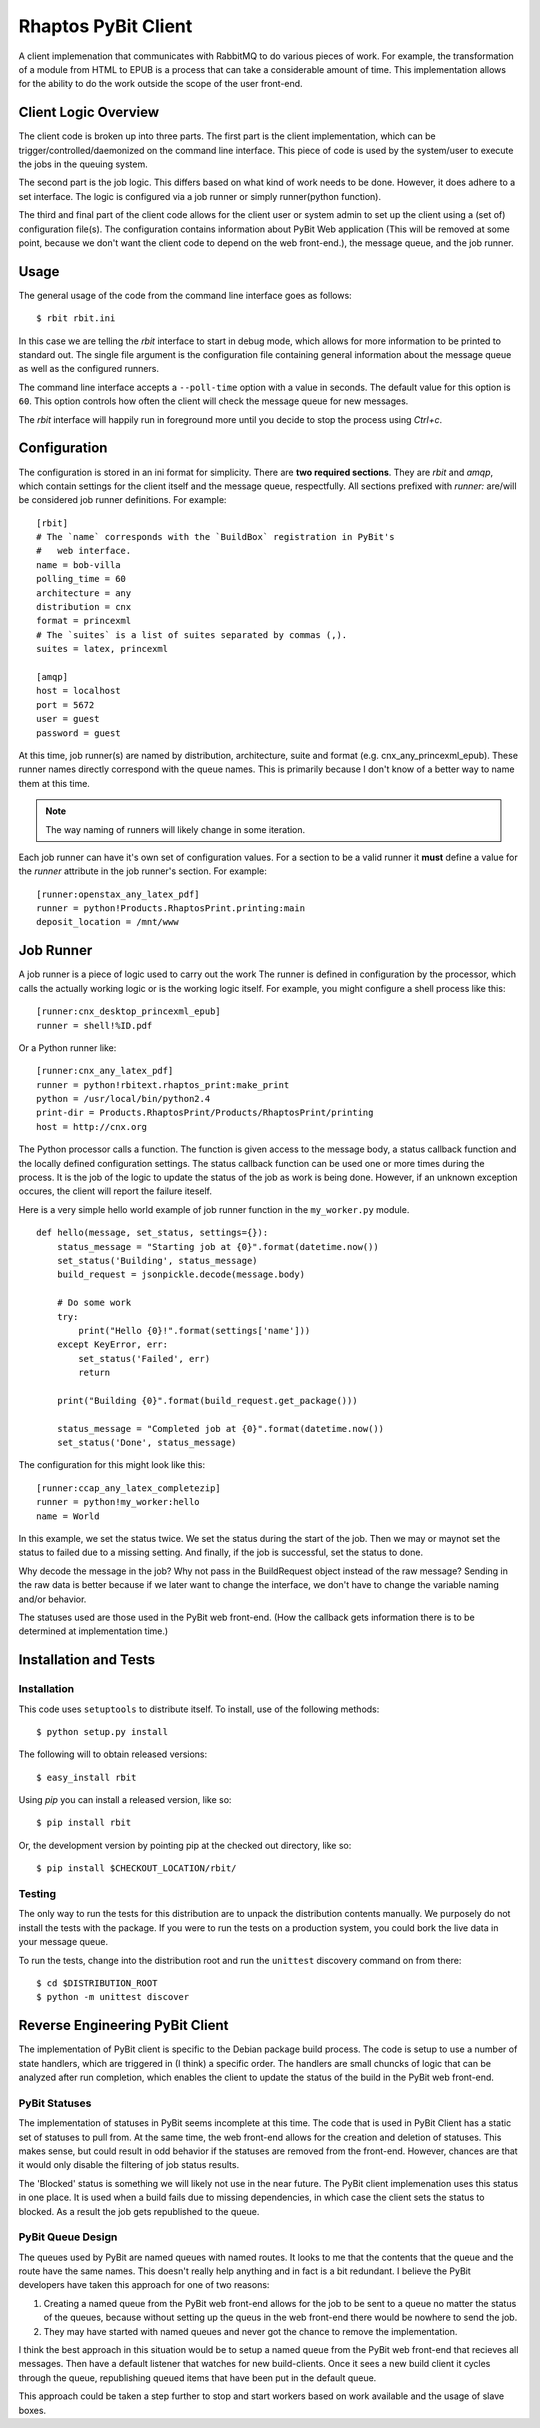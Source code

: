 .. Michael Mulich, Copyright (c) 2012 Rice University

   This software is subject to the provisions of the GNU Lesser General
   Public License Version 2.1 (LGPL).  See LICENSE.txt for details.

Rhaptos PyBit Client
====================

A client implemenation that communicates with RabbitMQ to do various
pieces of work. For example, the transformation of a module from HTML
to EPUB is a process that can take a considerable amount of time. This
implementation allows for the ability to do the work outside the scope
of the user front-end.

Client Logic Overview
---------------------

The client code is broken up into three parts. The first part is the
client implementation, which can be trigger/controlled/daemonized on
the command line interface. This piece of code is used by the
system/user to execute the jobs in the queuing system.

The second part is the job logic. This differs based on what kind of
work needs to be done. However, it does adhere to a set interface. The
logic is configured via a job runner or simply runner(python function).

The third and final part of the client code allows for the client user
or system admin to set up the client using a (set of) configuration
file(s). The configuration contains information about PyBit
Web application (This will be removed at some point, because we don't want
the client code to depend on the web front-end.), the message queue,
and the job runner.

Usage
-----

The general usage of the code from the command line interface goes as follows::

    $ rbit rbit.ini

In this case we are telling the `rbit` interface to start in debug
mode, which allows for more information to be printed to standard
out. The single file argument is the configuration file containing
general information about the message queue as well as the configured
runners.

The command line interface accepts a ``--poll-time`` option with a
value in seconds. The default value for this option is ``60``. This
option controls how often the client will check the message queue
for new messages.

The `rbit` interface will happily run in foreground more until you
decide to stop the process using `Ctrl+c`.

Configuration
-------------

The configuration is stored in an ini format for simplicity. There are
**two required sections**. They are `rbit` and `amqp`,
which contain settings for the client itself and the message queue,
respectfully. All sections prefixed with `runner:` are/will be
considered job runner definitions. For example::

    [rbit]
    # The `name` corresponds with the `BuildBox` registration in PyBit's
    #   web interface.
    name = bob-villa
    polling_time = 60
    architecture = any
    distribution = cnx
    format = princexml
    # The `suites` is a list of suites separated by commas (,).
    suites = latex, princexml
    
    [amqp]
    host = localhost
    port = 5672
    user = guest
    password = guest

At this time, job runner(s) are named by distribution, architecture,
suite and format (e.g. cnx_any_princexml_epub). These runner names
directly correspond with the queue names. This is primarily because I
don't know of a better way to name them at this time.

.. note:: The way naming of runners will likely change in some iteration.

Each job runner can have it's own set of configuration values. For a
section to be a valid runner it **must** define a value for the
`runner` attribute in the job runner's section. For example::

    [runner:openstax_any_latex_pdf]
    runner = python!Products.RhaptosPrint.printing:main
    deposit_location = /mnt/www

Job Runner
----------

A job runner is a piece of logic used to carry out the work
The runner is defined in configuration by the processor, which calls
the actually working logic or is the working logic itself. For
example, you might configure a shell process like this::

    [runner:cnx_desktop_princexml_epub]
    runner = shell!%ID.pdf

Or a Python runner like::

    [runner:cnx_any_latex_pdf]
    runner = python!rbitext.rhaptos_print:make_print
    python = /usr/local/bin/python2.4
    print-dir = Products.RhaptosPrint/Products/RhaptosPrint/printing
    host = http://cnx.org

The Python processor calls a function. The function is given access to
the message body, a status callback function and the locally defined
configuration settings. The status callback function can be used one
or more times during the process. It is the job of the logic to update
the status of the job as work is being done. However, if an unknown
exception occures, the client will report the failure iteself.

Here is a very simple hello world example of job runner function in
the ``my_worker.py`` module.
::

    def hello(message, set_status, settings={}):
        status_message = "Starting job at {0}".format(datetime.now())
        set_status('Building', status_message)
        build_request = jsonpickle.decode(message.body)

        # Do some work
        try:
            print("Hello {0}!".format(settings['name']))
        except KeyError, err:
            set_status('Failed', err)
            return

        print("Building {0}".format(build_request.get_package()))

        status_message = "Completed job at {0}".format(datetime.now())
        set_status('Done', status_message)

The configuration for this might look like this::

    [runner:ccap_any_latex_completezip]
    runner = python!my_worker:hello
    name = World

In this example, we set the status twice. We set the status during the
start of the job. Then we may or maynot set the status to failed due
to a missing setting. And finally, if the job is successful, set the
status to done.

Why decode the message in the job? Why not pass in the BuildRequest
object instead of the raw message? Sending in the raw data is better
because if we later want to change the interface, we don't have to
change the variable naming and/or behavior.

The statuses used are those used in the PyBit web front-end. (How the
callback gets information there is to be determined at implementation
time.)

Installation and Tests
----------------------

Installation
~~~~~~~~~~~~

This code uses ``setuptools`` to distribute itself. To install, use of
the following methods::

    $ python setup.py install

The following will to obtain released versions::

    $ easy_install rbit

Using `pip` you can install a released version, like so::

    $ pip install rbit

Or, the development version by pointing pip at the checked out
directory, like so::

    $ pip install $CHECKOUT_LOCATION/rbit/

Testing
~~~~~~~

The only way to run the tests for this distribution are to unpack the
distribution contents manually. We purposely do not install the tests
with the package. If you were to run the tests on a production
system, you could bork the live data in your message queue.

To run the tests, change into the distribution root and run the
``unittest`` discovery command on from there::

    $ cd $DISTRIBUTION_ROOT
    $ python -m unittest discover

Reverse Engineering PyBit Client
--------------------------------

The implementation of PyBit client is specific to the Debian package
build process. The code is setup to use a number of state handlers,
which are triggered in (I think) a specific order. The handlers are
small chuncks of logic that can be analyzed after run completion,
which enables the client to update the status of the build in the
PyBit web front-end.

PyBit Statuses
~~~~~~~~~~~~~~

The implementation of statuses in PyBit seems incomplete at this
time. The code that is used in PyBit Client has a static set of
statuses to pull from. At the same time, the web front-end allows for
the creation and deletion of statuses. This makes sense, but could
result in odd behavior if the statuses are removed from the
front-end. However, chances are that it would only disable the
filtering of job status results.

The 'Blocked' status is something we will likely not use in the near
future. The PyBit client implemenation uses this status in one
place. It is used when a build fails due to missing dependencies,
in which case the client sets the status to blocked.
As a result the job gets republished to the queue.

PyBit Queue Design
~~~~~~~~~~~~~~~~~~

The queues used by PyBit are named queues with named routes. It looks
to me that the contents that the queue and the route have the same
names. This doesn't really help anything and in fact is a bit
redundant. I believe the PyBit developers have taken this approach
for one of two reasons:

1. Creating a named queue from the PyBit web front-end allows for the
   job to be sent to a queue no matter the status of the queues,
   because without setting up the queus in the web front-end there
   would be nowhere to send the job.
2. They may have started with named queues and never got the chance to
   remove the implementation.

I think the best approach in this situation would be to setup a named
queue from the PyBit web front-end that recieves all messages. Then
have a default listener that watches for new build-clients. Once it
sees a new build client it cycles through the queue, republishing
queued items that have been put in the default queue.

This approach could be taken a step further to stop and start workers
based on work available and the usage of slave boxes.
